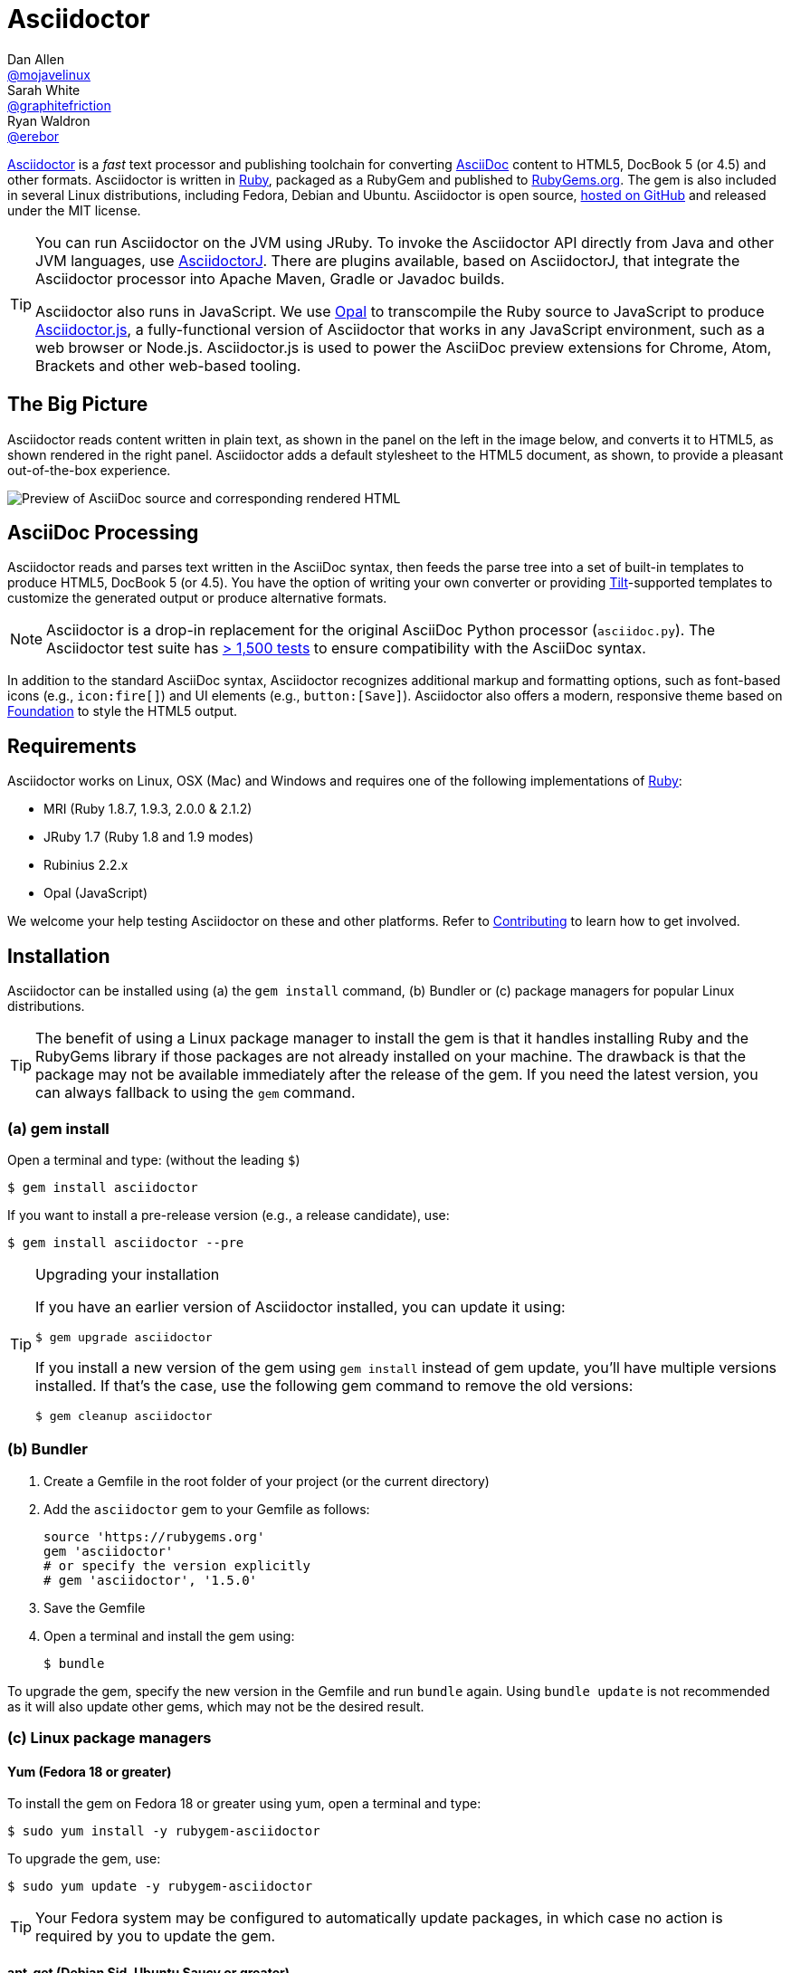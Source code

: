 = Asciidoctor
Dan Allen <https://github.com/mojavelinux[@mojavelinux]>; Sarah White <https://github.com/graphitefriction[@graphitefriction]>; Ryan Waldron <https://github.com/erebor[@erebor]>
// settings:
:page-layout: base
:idprefix:
ifdef::env-github[:idprefix: user-content-]
:idseparator: -
:source-language: ruby
:language: {source-language}
// URIs:
:uri-org: https://github.com/asciidoctor
:uri-repo: {uri-org}/asciidoctor
:uri-asciidoctorj: {uri-org}/asciidoctorj
:uri-asciidoctorjs: {uri-org}/asciidoctor.js
:uri-project: http://asciidoctor.org
:uri-docs: {uri-project}/docs
:uri-news: {uri-project}/news
:uri-manpage: {uri-project}/man/asciidoctor
:uri-issues: {uri-repo}/issues
:uri-contributors: {uri-repo}/graphs/contributors
:uri-rel-file-base: link:
:uri-rel-tree-base: link:
ifdef::awestruct-version[]
:uri-rel-file-base: {uri-repo}/blob/master/
:uri-rel-tree-base: {uri-repo}/tree/master/
endif::[]
:uri-changelog: {uri-rel-file-base}CHANGELOG.adoc
:uri-contribute: {uri-rel-file-base}CONTRIBUTING.adoc
:uri-license: {uri-rel-file-base}LICENSE.adoc
:uri-tests: {uri-rel-tree-base}test
:uri-discuss: http://discuss.asciidoctor.org
:uri-irc: irc://irc.freenode.org/#asciidoctor
:uri-rubygem: http://rubygems.org/gems/asciidoctor
:uri-what-is-asciidoc: {uri-docs}/what-is-asciidoc
:uri-user-manual: {uri-docs}/user-manual
:uri-install-doc: {uri-docs}/install-toolchain
:uri-install-osx-doc: {uri-docs}/install-asciidoctor-macosx
:uri-render-doc: {uri-docs}/render-documents
:uri-themes-doc: {uri-docs}/produce-custom-themes-using-asciidoctor-stylesheet-factory
:uri-gitscm-repo: https://github.com/git/git-scm.com
:uri-prototype: {uri-gitscm-repo}/commits/master/lib/asciidoc.rb
:uri-freesoftware: https://www.gnu.org/philosophy/free-sw.html
:uri-foundation: http://foundation.zurb.com
:uri-tilt: https://github.com/rtomayko/tilt
:uri-ruby: https://ruby-lang.org
// images:
:screenshot-img: screenshot.png

{uri-project}[Asciidoctor] is a _fast_ text processor and publishing toolchain for converting {uri-what-is-asciidoc}[AsciiDoc] content to HTML5, DocBook 5 (or 4.5) and other formats.
Asciidoctor is written in {uri-ruby}[Ruby], packaged as a RubyGem and published to {uri-rubygem}[RubyGems.org].
The gem is also included in several Linux distributions, including Fedora, Debian and Ubuntu.
Asciidoctor is open source, {uri-repo}[hosted on GitHub] and released under the MIT license.

[TIP]
====
You can run Asciidoctor on the JVM using JRuby.
To invoke the Asciidoctor API directly from Java and other JVM languages, use {uri-asciidoctorj}[AsciidoctorJ].
There are plugins available, based on AsciidoctorJ, that integrate the Asciidoctor processor into Apache Maven, Gradle or Javadoc builds.

Asciidoctor also runs in JavaScript.
We use http://opalrb.org[Opal] to transcompile the Ruby source to JavaScript to produce {uri-asciidoctorjs}[Asciidoctor.js], a fully-functional version of Asciidoctor that works in any JavaScript environment, such as a web browser or Node.js.
Asciidoctor.js is used to power the AsciiDoc preview extensions for Chrome, Atom, Brackets and other web-based tooling.
====

ifdef::env-github[]
*Project health:* image:http://img.shields.io/travis/asciidoctor/asciidoctor/master.svg[Build Status, link="https://travis-ci.org/asciidoctor/asciidoctor"] image:http://img.shields.io/coveralls/asciidoctor/asciidoctor/master.svg["Coverage Status", link="https://coveralls.io/r/asciidoctor/asciidoctor"]
endif::env-github[]

== The Big Picture

Asciidoctor reads content written in plain text, as shown in the panel on the left in the image below, and converts it to HTML5, as shown rendered in the right panel.
Asciidoctor adds a default stylesheet to the HTML5 document, as shown, to provide a pleasant out-of-the-box experience.

image::{screenshot-img}[Preview of AsciiDoc source and corresponding rendered HTML]

== AsciiDoc Processing

Asciidoctor reads and parses text written in the AsciiDoc syntax, then feeds the parse tree into a set of built-in templates to produce HTML5, DocBook 5 (or 4.5).
You have the option of writing your own converter or providing {uri-tilt}[Tilt]-supported templates to customize the generated output or produce alternative formats.

NOTE: Asciidoctor is a drop-in replacement for the original AsciiDoc Python processor (`asciidoc.py`).
The Asciidoctor test suite has {uri-tests}[> 1,500 tests] to ensure compatibility with the AsciiDoc syntax.

In addition to the standard AsciiDoc syntax, Asciidoctor recognizes additional markup and formatting options, such as font-based icons (e.g., [x-]`icon:fire[]`) and UI elements (e.g., [x-]`button:[Save]`).
Asciidoctor also offers a modern, responsive theme based on {uri-foundation}[Foundation] to style the HTML5 output.

== Requirements

Asciidoctor works on Linux, OSX (Mac) and Windows and requires one of the following implementations of {uri-ruby}[Ruby]:

* MRI (Ruby 1.8.7, 1.9.3, 2.0.0 & 2.1.2)
* JRuby 1.7 (Ruby 1.8 and 1.9 modes)
* Rubinius 2.2.x
* Opal (JavaScript)

We welcome your help testing Asciidoctor on these and other platforms.
Refer to <<{idprefix}contributing,Contributing>> to learn how to get involved.

== Installation

Asciidoctor can be installed using (a) the `gem install` command, (b) Bundler or (c) package managers for popular Linux distributions.

TIP: The benefit of using a Linux package manager to install the gem is that it handles installing Ruby and the RubyGems library if those packages are not already installed on your machine.
The drawback is that the package may not be available immediately after the release of the gem.
If you need the latest version, you can always fallback to using the `gem` command.

=== (a) gem install

Open a terminal and type: (without the leading `$`)

 $ gem install asciidoctor

If you want to install a pre-release version (e.g., a release candidate), use:

 $ gem install asciidoctor --pre

.Upgrading your installation
[TIP]
====
If you have an earlier version of Asciidoctor installed, you can update it using:

 $ gem upgrade asciidoctor

If you install a new version of the gem using `gem install` instead of gem update, you'll have multiple versions installed.
If that's the case, use the following gem command to remove the old versions:

 $ gem cleanup asciidoctor
====

=== (b) Bundler

. Create a Gemfile in the root folder of your project (or the current directory)
. Add the `asciidoctor` gem to your Gemfile as follows:
+
[source]
----
source 'https://rubygems.org'
gem 'asciidoctor'
# or specify the version explicitly
# gem 'asciidoctor', '1.5.0'
----

. Save the Gemfile
. Open a terminal and install the gem using:

 $ bundle

To upgrade the gem, specify the new version in the Gemfile and run `bundle` again.
Using `bundle update` is not recommended as it will also update other gems, which may not be the desired result.

=== (c) Linux package managers

==== Yum (Fedora 18 or greater)

To install the gem on Fedora 18 or greater using yum, open a terminal and type:

 $ sudo yum install -y rubygem-asciidoctor

To upgrade the gem, use:

 $ sudo yum update -y rubygem-asciidoctor

TIP: Your Fedora system may be configured to automatically update packages, in which case no action is required by you to update the gem.

==== apt-get (Debian Sid, Ubuntu Saucy or greater)

To install the gem on Debian or Ubuntu, open a terminal and type:

 $ sudo apt-get install -y asciidoctor

To upgrade the gem, use:

 $ sudo apt-get upgrade -y asciidoctor

TIP: Your Debian or Ubuntu system may be configured to automatically update packages, in which case no action is required by you to update the gem.

=== Other installation options

* {uri-install-doc}[Installing the Asciidoctor toolchain]
* {uri-install-osx-doc}[Installing Asciidoctor on Mac OS X]

== Usage

If the Asciidoctor gem installed successfully, the `asciidoctor` command line interface (CLI) will be available on your PATH.
To verify it's available, run the following in your terminal:

 $ asciidoctor --version

You should see information about the Asciidoctor version and your Ruby environment printed in the terminal.

[.output]
....
Asciidoctor 1.5.0 [http://asciidoctor.org]
Runtime Environment (ruby 2.1.2p95 (2014-05-08 revision 45877) [x86_64-linux])
....

Asciidoctor also provides an API.
The API is intended for integration with other Ruby software, such as Rails, Sinatra and GitHub, and other languages, such as Java (via {uri-asciidoctorj}[AsciidoctorJ]) and JavaScript (via {uri-asciidoctorjs}[Asciidoctor.js]).

=== Command line interface (CLI)

The `asciidoctor` command allows you to invoke Asciidoctor from the command line (i.e., a terminal).

The following command converts the file README.adoc to HTML and saves the result to the file README.html in the same directory.
The name of the generated HTML file is derived from the source file by changing its file extension to `.html`.

 $ asciidoctor README.adoc

You can control the Asciidoctor processor by adding various flags and switches, which you can learn about using:

 $ asciidoctor --help

For instance, to write the file to a different directory, use:

 $ asciidoctor -D output README.adoc

The `asciidoctor` {uri-manpage}[man page] provides a complete reference of the command line interface.

Refer to the following resources to learn more about how to use the `asciidoctor` command.

* {uri-render-doc}[How do I convert a document?]
* {uri-themes-doc}[How do I use the Asciidoctor stylesheet factory to produce custom themes?]

=== Ruby API

To use Asciidoctor in your application, you first need to require the gem:

[source]
require 'asciidoctor'

You can then convert an AsciiDoc source file to an HTML file using:

[source]
Asciidoctor.convert_file 'README.adoc', to_file: true, safe: 'safe'

WARNING: When using Asciidoctor via the API, the default safe mode is `:secure`.
In secure mode, several core features are disabled, including the `include` directive.
If you want to enable these features, you'll need to explicitly set the safe mode to `server` (recommended) or `safe`.

You can also convert an AsciiDoc string to embeddable HTML (for inserting in an HTML page) using:

[source]
----
content = '_Zen_ in the art of writing http://asciidoctor.org[AsciiDoc].'
Asciidoctor.convert content, safe: 'safe'
----

If you want the full HTML document, enable the `header_footer` option as follows:

[source]
----
content = '_Zen_ in the art of writing http://asciidoctor.org[AsciiDoc].'
html = Asciidoctor.convert content, header_footer: true, safe: 'safe'
----

If you need access to the parsed document, you can split the conversion into discrete steps:

[source]
----
content = '_Zen_ in the art of writing http://asciidoctor.org[AsciiDoc].'
document = Asciidoctor.load content, header_footer: true, safe: 'safe'
puts document.doctitle
html = document.convert
----

Keep in mind, if you don't like the output Asciidoctor produces, _you can change it!_
Asciidoctor supports custom {uri-tilt}[Tilt]-supported templates, which to allow you customize the output piecemeal, or custom converters, which give you 100% control over the output.

For more information about how to use the API or to customize the output, see the {uri-user-manual}[user manual].

== Contributing

In the spirit of {uri-freesoftware}[free software], _everyone_ is encouraged to help improve this project.
If you discover errors or omissions in the source code, documentation, or website content, please don't hesitate to submit an issue or open a pull request with a fix.
New contributors are always welcome!

Here are some ways *you* can contribute:

* by using prerelease (alpha, beta or preview) versions
* by reporting bugs
* by suggesting new features
* by writing or editing documentation
* by writing specifications
* by writing code -- _No patch is too small._
** fix typos
** add comments
** clean up inconsistent whitespace
** write tests!
* by refactoring code
* by fixing {uri-issues}[issues]
* by reviewing patches

The {uri-contribute}[Contributing] guide provides information on how to create, style, and submit issues, feature requests, code, and documentation to the Asciidoctor Project.

== Getting Help

The Asciidoctor project is developed to help you easily write and publish your content.
But we can't do that without your feedback!
We encourage you to ask questions and discuss any aspects of the project on the discussion list, Twitter or IRC.

Mailing list:: {uri-discuss}
Twitter (Chat):: #asciidoctor hashtag
IRC (Chat):: {uri-irc}[#asciidoctor] on FreeNode IRC

Further information and documentation about Asciidoctor can be found on the project's website.

Home:: {uri-project}
News:: {uri-news}
Docs:: {uri-docs}

The Asciidoctor organization on GitHub hosts the project's source code, issue tracker, and sub-projects.

Source repository (git):: {uri-repo}
Issue tracker:: {uri-issues}
Asciidoctor organization on GitHub:: {uri-org}

== Copyright and Licensing

Copyright (C) 2012-2014 Dan Allen, Ryan Waldron and the Asciidoctor Project.
Free use of this software is granted under the terms of the MIT License.

See the {uri-license}[LICENSE] file for details.

== Authors

*Asciidoctor* is lead by https://github.com/mojavelinux[Dan Allen] and https://github.com/graphitefriction[Sarah White] and has received contributions from {uri-contributors}[many other individuals] in Asciidoctor's awesome community.
The project was initiated in 2012 by https://github.com/erebor[Ryan Waldron] and based on {uri-prototype}[a prototype] written by https://github.com/nickh[Nick Hengeveld].

*AsciiDoc* was started by Stuart Rackham and has received contributions from many other individuals in the AsciiDoc community.

== Changelog

=== 1.5.0 (2014-08-12) - @mojavelinux

Performance::

  * 10% increase in speed compared to 0.1.4
  * rewrite built-in converters in Ruby instead of ERB

Enhancements::

  * introduce new curved quote syntax (pass:["`double quotes`"], pass:['`single quotes`']) if compat-mode attribute not set (#1046)
  * add single curved quote replacement for pass:[`'] (#715)
  * use backtick (pass:[`]) for monospaced text if compat-mode attribute not set (#714, #718)
  * use single and double plus (pass:[+], pass:[++]) for inline passthrough if compat-mode attribute not set (#714, #718)
  * disable single quotes as formatting marks for emphasized text if compat-mode attribute not set (#717)
  * enable compat-mode by default if document has atx-style doctitle
  * output phrase surrounded by # as marked text (i.e., <mark>) (#225)
  * add MathJax integration and corresponding blocks and macros (#492, #760)
  * switch to open source fonts (Open Sans, Noto Serif and Droid Sans Mono) in default stylesheet, major refinements to theme (#879)
  * embed remote images when data-uri and allow-uri-read attributes are set (#612)
  * support leveloffset on include directive and honor relative leveloffset values (#530)
  * switch default docbook backend to docbook5 (@bk2204) (#554)
  * added hide-uri-scheme attribute to hide uri scheme in automatic links (#800)
  * allow substitutions to be incrementally added & removed (#522)
  * add compatibility with Opal, add shim compat library, use compatibility regexp, require libraries properly (@mogztter) (#679, #836, #846)
  * output XHTML when backend is xhtml or xhtml5 (#494)
  * add shorthand subs and specialchars as an alias for specialcharacters (#579)
  * deprecate toc2 attribute in favor of position and placement values on toc attribute (e.g., toc=left) (#706)
  * add source map (file and line number) information to blocks (#861)
  * write to file by default if input is file (#907)
  * add -r and -I flags from ruby command to asciidoctor command for loading additional libraries (#574)
  * support backslash (\) as line continuation character in the value of an attribute entry (#1022)
  * disable subs on pass block by default (#737)
  * add basic support for resolving xref target from reftext (#589)
  * add time range anchor to video element (#886)
  * match implicit URLs that use the file scheme (#853)
  * added sectnumlevels to control depth of section numbering (#549)
  * add hardbreaks option to block (#630)
  * sub attributes in manname (e.g., pass:[{docname}])
  * warn on reference to missing attribute if attribute-missing is "warn"
  * only enable toc macro if toc is enabled and toc-placement attribute has the value macro (#706)
  * add sectnums attribute as alternative alias to numbered attribute (#684)

Improvements::

  * don't select lines that contain a tag directive when including tagged lines, make tag regexp more strict (#1027)
  * use https scheme for assets by default
  * upgrade to Font Awesome 4.1 (@mogztter) (#752)
  * improve print styles, add print styles for book doctype (@leif81) (#997, #952)
  * add proper grid and frame styles for tables (@leif81) (#569)
  * use glyphs for checkboxes when not using font icons (#878)
  * prefer source-language attribute over language attribute for defining default source language (#888)
  * pass document as first argument to process method on Preprocessor
  * don't parse link attributes when linkattrs is set unless text contains equal sign
  * detect bare links, mark with bare class; don't repeat URL of bare link in print styles
  * allow Treeprocessor#process method to replace tree (#1035)
  * add AbstractNode#find_by method to locate nodes in tree (#862)
  * add API for parsing title and subtitle (#1000)
  * add use_fallback option to doctitle, document method
  * constrain subscript & superscript markup (#564, #936)
  * match cell specs when cell separator is customized (#985)
  * use stylesheet to set default table width (#975)
  * display nested elements correctly in toc (@kenfinnigan) (#967)
  * add support for id attribute on links (@mogztter) (#935)
  * add support for title attribute on links (@aslakknutsen)
  * add -t flag to cli to control output of timing information (@mogztter) (#909)
  * rewrite converter API (#778)
  * rewrite extensions to support extension instances for AsciidoctorJ (#804)
  * integrate thread_safe gem (#638)
  * allow inline macro extensions that define a custom regexp to be matched (#792)
  * make Reader#push_include work with default file, path and dir (@bk2204) (#743)
  * honor custom outfilesuffix and introduce relfileprefix (#801)
  * add author and copyright to meta in HTML5 backend (#838)
  * output attribution in front of citetitle for quote and verse blocks
  * recognize float style with shorthand syntax outside block (#818)
  * honor background color in syntax highlighting themes (#813)
  * print runtime environment in version output, support -v as version flag (#785)
  * unwrap preamble if standalone (#533)
  * drop leading & trailing blank lines in verbatim & raw content (#724)
  * remove trailing endlines from source data (#727)
  * add flag to cli to suppress warnings (#557)
  * emit warning if tag(s) not found in include file (#639)
  * use <th> element for vertical table headers instead of header class (@davidgamba) (#738)
  * share select references between AsciiDoc-style cell & main document (#729)
  * number chapters sequentially, always (#685)
  * add vbar attribute, make brvbar resolve properly (#643)
  * add implicit user-home attribute that resolves to user's home directory (#629)
  * enable sidebar toc for small screens (#628)
  * add square brackets around button in HTML output (#631)
  * make language hover text work for all languages in listing block
  * set background color on toc2 to cover scrolling content (@neher)
  * make document parsing a discrete step, make Reader accessible as property on Document
  * allow custom converter to set backend info such as outfilesuffix and htmlsyntax
  * report an informative error message when a converter cannot be resolved (@mogztter)
  * add conum class to b element when icons are disabled, make conum CSS selector more specific
  * expose Document object to extension point IncludeProcessor (@aslakknutsen)
  * style audioblock title, simplify rules for block titles
  * alias :name_attributes to :positional_attributes in extension DSL
  * upgrade to highlight.js 7.4 (and later 8.0) (@mogztter) (#756)

Compliance::

  * only include xmlns in docbook45 backend if xmlns attribute is specified (#929)
  * add xmlns attribute for xhtml output (@bk2204)
  * warn if table without a body is converted to DocBook (#961)
  * wrap <para> around admonition inside example block in DocBook 4.5 (#931)
  * use <informalfigure> if block image doesn't have a title (#927)
  * fix invalid docbook when adding role to formatted text (#956)
  * move all compliance flags to Compliance module (#624)
  * add compliance setting to control use of shorthand property syntax (#789)
  * wrap top-level content inside preamble in DocBook backend when doctype is book (#971)
  * escape special chars in image alt text (#972)
  * set starting number in ordered list for docbook (@megathaum) (#925)
  * match word characters in regular expressions as defined by Unicode (#892)
  * put source language class names on child code element of pre element (#921)
  * ignore case of attribute in conditional directives (#903)
  * allow attribute entry to reset / reseed counter (#870)
  * allow doctype to be set in AsciiDoc table cell (#863)
  * match URL macro following entity (@jmbruel) (#819)
  * handle BOM when normalizing source (#824)
  * don't output revhistory if revdate is not set (#802)
  * perform normal subs on verse content (#799)
  * automatically wrap part intro content in partintro block, emit warning if part is invalid (#768)
  * force encoding of docinfo content to UTF-8 (#773)
  * add scaling & alignment attributes to block image in DocBook backend (#763)
  * add support for pass:[anchor:<id>[<reftext>\]] macro (#531)
  * substitute anchor and xref macros in footnotes (#676)
  * remove all string mutation operations for compatibility with Opal (#735)
  * honor reftext defined in embedded section title anchor (#697)
  * allow spaces in reftext defined in block anchor (#695)
  * use reftext of section or block in text of xref link (#693)
  * number sections in appendix using appendix number (#683)
  * unescape escaped square closing bracket in footnote text (#677)
  * support quoted index terms that may contain commas (#597)
  * don't assign role attribute if quoted text has no roles (#647)
  * disallow quoted values in block and inline anchors
  * add % to scaledwidth if no units given
  * ignore block attribute with unquoted value None
  * preserve entity references with 5 digits

Bug Fixes::

  * resolve relative paths relative to base_dir in unsafe mode (#690)
  * properly handle nested passthroughs (#1034)
  * don't clobber outfilesuffix attribute if locked (#1024)
  * correctly calculate columns if colspan used in first row of table (#924)
  * pass theme to Pygments when pygments-css=style (#919)
  * fallback to text lexer when using pygments for source highlighting (#987)
  * only make special section if style is specified (#917)
  * an unresolved footnote ref should not crash processor (#876)
  * rescue failure to resolve ::Dir.home (#896)
  * recognize Windows UNC path as absolute and preserve it (#806)
  * adjust file glob to account for backslash in Windows paths (#805)
  * don't match e-mail address inside URL (#866)
  * test include directive resolves file with space in name (#798)
  * return nil from Reader#push_include and Reader#pop_include methods (#745)
  * fixed broken passthroughs caused by source highlighting (#720)
  * copy custom stylesheet if linkcss is set (#300)
  * honor list continuations for indented, nested list items (#664)
  * fix syntax errors in converters (@jljouannic)
  * fix iconfont-remote setting
  * fix syntax error (target -> node.target) in Docbook 5 converter (@jf647)
  * output and style HTML for toc macro correctly

Infrastructure::

  * add Ruby 2.1 to list of supported platforms
  * reenable rbx in Travis build
  * switch tests to minitest (@ktdreyer)
  * update RPM for Fedora Rawhide (@ktdreyer)
  * refactor unit tests so they work in RubyMine (@cmoulliard)
  * add preliminary benchmark files to repository (#1021)
  * clean out old fixtures from test suite (#960)
  * add initial Cucumber test infrastructure (#731)
  * use gem tasks from Bundler in Rakefile (#654)
  * build gemspec files using git ls-tree (#653)
  * use in-process web server for URI tests
  * update manpage to reflect updates in 1.5.0
  * rework README (@mogztter) (#651)

Refer to the {uri-changelog}[CHANGELOG] for a complete list of changes in older releases.
